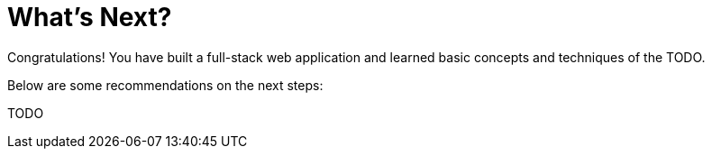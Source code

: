 = What's Next?

Congratulations! You have built a full-stack web application and learned basic concepts and techniques of the TODO.

Below are some recommendations on the next steps:

TODO
